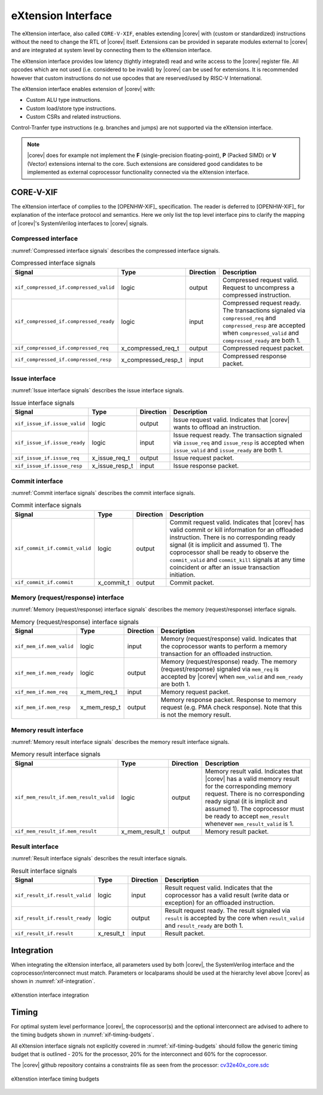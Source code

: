 .. _x_ext:

eXtension Interface
===================

The eXtension interface, also called ``CORE-V-XIF``, enables extending |corev| with (custom or standardized) instructions without the need to change the RTL
of |corev| itself. Extensions can be provided in separate modules external to |corev| and are integrated
at system level by connecting them to the eXtension interface.

The eXtension interface provides low latency (tightly integrated) read and write access to the |corev| register file.
All opcodes which are not used (i.e. considered to be invalid) by |corev| can be used for extensions. It is recommended
however that custom instructions do not use opcodes that are reserved/used by RISC-V International.

The eXtension interface enables extension of |corev| with:

* Custom ALU type instructions.
* Custom load/store type instructions.
* Custom CSRs and related instructions.

Control-Tranfer type instructions (e.g. branches and jumps) are not supported via the eXtension interface.

.. note::

   |corev| does for example not implement the **F** (single-precision floating-point), **P** (Packed SIMD) or
   **V** (Vector) extensions internal to the core. Such extensions are considered good candidates to be implemented
   as external coprocessor functionality connected via the eXtension interface.

CORE-V-XIF
----------

The eXtension interface of complies to the [OPENHW-XIF]_ specification. The reader is deferred to [OPENHW-XIF]_ for explanation of the
interface protocol and semantics. Here we only list the top level interface pins to clarify the mapping of |corev|'s SystemVerilog interfaces
to |corev| signals.

.. _x_compressed_if:

Compressed interface
~~~~~~~~~~~~~~~~~~~~
:numref:`Compressed interface signals` describes the compressed interface signals.

.. table:: Compressed interface signals
  :name: Compressed interface signals

  +--------------------------------------------+---------------------+-----------------+------------------------------------------------------------------------------------------------------------------------------+                           
  | **Signal**                                 | **Type**            | **Direction**   | **Description**                                                                                                              |                           
  +--------------------------------------------+---------------------+-----------------+------------------------------------------------------------------------------------------------------------------------------+                           
  | ``xif_compressed_if.compressed_valid``     | logic               | output          | Compressed request valid. Request to uncompress a compressed instruction.                                                    |                           
  +--------------------------------------------+---------------------+-----------------+------------------------------------------------------------------------------------------------------------------------------+                           
  | ``xif_compressed_if.compressed_ready``     | logic               | input           | Compressed request ready. The transactions signaled via ``compressed_req`` and ``compressed_resp`` are accepted when         |                           
  |                                            |                     |                 | ``compressed_valid`` and  ``compressed_ready`` are both 1.                                                                   |                           
  +--------------------------------------------+---------------------+-----------------+------------------------------------------------------------------------------------------------------------------------------+                           
  | ``xif_compressed_if.compressed_req``       | x_compressed_req_t  | output          | Compressed request packet.                                                                                                   |                           
  +--------------------------------------------+---------------------+-----------------+------------------------------------------------------------------------------------------------------------------------------+                           
  | ``xif_compressed_if.compressed_resp``      | x_compressed_resp_t | input           | Compressed response packet.                                                                                                  |                           
  +--------------------------------------------+---------------------+-----------------+------------------------------------------------------------------------------------------------------------------------------+                           

.. _x_issue_if:

Issue interface
~~~~~~~~~~~~~~~
:numref:`Issue interface signals` describes the issue interface signals.                                                                                                                                                         

.. table:: Issue interface signals                                                                                                                                                                                               
  :name: Issue interface signals                                                                                                                                                                                                 

  +--------------------------------------------+-----------------+-----------------+------------------------------------------------------------------------------------------------------------------------------+                               
  | **Signal**                                 | **Type**        | **Direction**   | **Description**                                                                                                              |                               
  +--------------------------------------------+-----------------+-----------------+------------------------------------------------------------------------------------------------------------------------------+                               
  | ``xif_issue_if.issue_valid``               | logic           | output          | Issue request valid. Indicates that |corev| wants to offload an instruction.                                                 |                               
  +--------------------------------------------+-----------------+-----------------+------------------------------------------------------------------------------------------------------------------------------+                               
  | ``xif_issue_if.issue_ready``               | logic           | input           | Issue request ready. The transaction signaled via ``issue_req`` and ``issue_resp`` is accepted when                          |                               
  |                                            |                 |                 | ``issue_valid`` and  ``issue_ready`` are both 1.                                                                             |                               
  +--------------------------------------------+-----------------+-----------------+------------------------------------------------------------------------------------------------------------------------------+                               
  | ``xif_issue_if.issue_req``                 | x_issue_req_t   | output          | Issue request packet.                                                                                                        |                               
  +--------------------------------------------+-----------------+-----------------+------------------------------------------------------------------------------------------------------------------------------+                               
  | ``xif_issue_if.issue_resp``                | x_issue_resp_t  | input           | Issue response packet.                                                                                                       |                               
  +--------------------------------------------+-----------------+-----------------+------------------------------------------------------------------------------------------------------------------------------+                               

.. _x_commit_if:

Commit interface
~~~~~~~~~~~~~~~~
:numref:`Commit interface signals` describes the commit interface signals.                                                                                                                                                       

.. table:: Commit interface signals                                                                                                                                                                                              
  :name: Commit interface signals                                                                                                                                                                                                

  +--------------------------------------------+-----------------+-----------------+------------------------------------------------------------------------------------------------------------------------------+                               
  | **Signal**                                 | **Type**        | **Direction**   | **Description**                                                                                                              |                               
  +--------------------------------------------+-----------------+-----------------+------------------------------------------------------------------------------------------------------------------------------+                               
  | ``xif_commit_if.commit_valid``             | logic           | output          | Commit request valid. Indicates that |corev| has valid commit or kill information for an offloaded instruction.              |                               
  |                                            |                 |                 | There is no corresponding ready signal (it is implicit and assumed 1). The coprocessor shall be ready                        |                               
  |                                            |                 |                 | to observe the ``commit_valid`` and ``commit_kill`` signals at any time coincident or after an issue transaction             |                               
  |                                            |                 |                 | initiation.                                                                                                                  |                               
  +--------------------------------------------+-----------------+-----------------+------------------------------------------------------------------------------------------------------------------------------+                               
  | ``xif_commit_if.commit``                   | x_commit_t      | output          | Commit packet.                                                                                                               |                               
  +--------------------------------------------+-----------------+-----------------+------------------------------------------------------------------------------------------------------------------------------+                               

.. _x_mem_if:

Memory (request/response) interface                                                                                                                                                                                              
~~~~~~~~~~~~~~~~~~~~~~~~~~~~~~~~~~~                                                                                                                                                                                              
:numref:`Memory (request/response) interface signals` describes the memory (request/response) interface signals.                                                                                                                 

.. table:: Memory (request/response) interface signals                                                                                                                                                                           
  :name: Memory (request/response) interface signals                                                                                                                                                                             

  +--------------------------------------------+-----------------+-----------------+------------------------------------------------------------------------------------------------------------------------------+                               
  | **Signal**                                 | **Type**        | **Direction**   | **Description**                                                                                                              |                               
  +--------------------------------------------+-----------------+-----------------+------------------------------------------------------------------------------------------------------------------------------+                               
  | ``xif_mem_if.mem_valid``                   | logic           | input           | Memory (request/response) valid. Indicates that the coprocessor wants to perform a memory transaction for an                 |                               
  |                                            |                 |                 | offloaded instruction.                                                                                                       |                               
  +--------------------------------------------+-----------------+-----------------+------------------------------------------------------------------------------------------------------------------------------+                               
  | ``xif_mem_if.mem_ready``                   | logic           | output          | Memory (request/response) ready. The memory (request/response) signaled via ``mem_req`` is accepted by |corev| when          |                               
  |                                            |                 |                 | ``mem_valid`` and  ``mem_ready`` are both 1.                                                                                 |                               
  +--------------------------------------------+-----------------+-----------------+------------------------------------------------------------------------------------------------------------------------------+                               
  | ``xif_mem_if.mem_req``                     | x_mem_req_t     | input           | Memory request packet.                                                                                                       |                               
  +--------------------------------------------+-----------------+-----------------+------------------------------------------------------------------------------------------------------------------------------+                               
  | ``xif_mem_if.mem_resp``                    | x_mem_resp_t    | output          | Memory response packet. Response to memory request (e.g. PMA check response). Note that this is not the memory result.       |                               
  +--------------------------------------------+-----------------+-----------------+------------------------------------------------------------------------------------------------------------------------------+                               

.. _x_mem_result_if:

Memory result interface
~~~~~~~~~~~~~~~~~~~~~~~
:numref:`Memory result interface signals` describes the memory result interface signals.                                                                                                                                         

.. table:: Memory result interface signals                                                                                                                                                                                       
  :name: Memory result interface signals                                                                                                                                                                                         

  +--------------------------------------------+-----------------+-----------------+------------------------------------------------------------------------------------------------------------------------------+                               
  | **Signal**                                 | **Type**        | **Direction**   | **Description**                                                                                                              |                               
  +--------------------------------------------+-----------------+-----------------+------------------------------------------------------------------------------------------------------------------------------+                               
  | ``xif_mem_result_if.mem_result_valid``     | logic           | output          | Memory result valid. Indicates that |corev| has a valid memory result for the corresponding memory request.                  |                               
  |                                            |                 |                 | There is no corresponding ready signal (it is implicit and assumed 1). The coprocessor must be ready to accept               |                               
  |                                            |                 |                 | ``mem_result`` whenever ``mem_result_valid`` is 1.                                                                           |                               
  +--------------------------------------------+-----------------+-----------------+------------------------------------------------------------------------------------------------------------------------------+                               
  | ``xif_mem_result_if.mem_result``           | x_mem_result_t  | output          | Memory result packet.                                                                                                        |                               
  +--------------------------------------------+-----------------+-----------------+------------------------------------------------------------------------------------------------------------------------------+                               

.. _x_result_if:

Result interface
~~~~~~~~~~~~~~~~
:numref:`Result interface signals` describes the result interface signals.                                                                                                                                                       

.. table:: Result interface signals                                                                                                                                                                                              
  :name: Result interface signals                                                                                                                                                                                                

  +--------------------------------------------+-----------------+-----------------+------------------------------------------------------------------------------------------------------------------------------+                               
  | **Signal**                                 | **Type**        | **Direction**   | **Description**                                                                                                              |                               
  +--------------------------------------------+-----------------+-----------------+------------------------------------------------------------------------------------------------------------------------------+                               
  | ``xif_result_if.result_valid``             | logic           | input           | Result request valid. Indicates that the coprocessor has a valid result (write data or exception) for an offloaded           |                               
  |                                            |                 |                 | instruction.                                                                                                                 |                               
  +--------------------------------------------+-----------------+-----------------+------------------------------------------------------------------------------------------------------------------------------+                               
  | ``xif_result_if.result_ready``             | logic           | output          | Result request ready. The result signaled via ``result`` is accepted by the core when                                        |                               
  |                                            |                 |                 | ``result_valid`` and  ``result_ready`` are both 1.                                                                           |                               
  +--------------------------------------------+-----------------+-----------------+------------------------------------------------------------------------------------------------------------------------------+                               
  | ``xif_result_if.result``                   | x_result_t      | input           | Result packet.                                                                                                               |                               
  +--------------------------------------------+-----------------+-----------------+------------------------------------------------------------------------------------------------------------------------------+                               

Integration
-----------

When integrating the eXtension interface, all parameters used by both |corev|, the SystemVerilog interface and the coprocessor/interconnect must match.
Parameters or localparams should be used at the hierarchy level above |corev| as shown in :numref:`xif-integration`.

.. figure:: ../images/xif_integration.png
   :name: xif-integration
   :align: center
   :alt:

   eXtenstion interface integration

Timing
------

For optimal system level performance |corev|, the coprocessor(s) and the optional interconnect are advised to adhere to the
timing budgets shown in :numref:`xif-timing-budgets`.

All eXtension interface signals not explicitly covered in :numref:`xif-timing-budgets` should follow the generic timing budget that is
outlined - 20% for the processor, 20% for the interconnect and 60% for the coprocessor.

The |corev| github repository contains a constraints file as seen from the processor: `cv32e40x_core.sdc <https://github.com/openhwgroup/cv32e40x/blob/master/constraints/cv32e40x_core.sdc>`_

.. figure:: ../images/xif_timing_budget.png
   :name: xif-timing-budgets
   :align: center
   :alt:

   eXtenstion interface timing budgets
